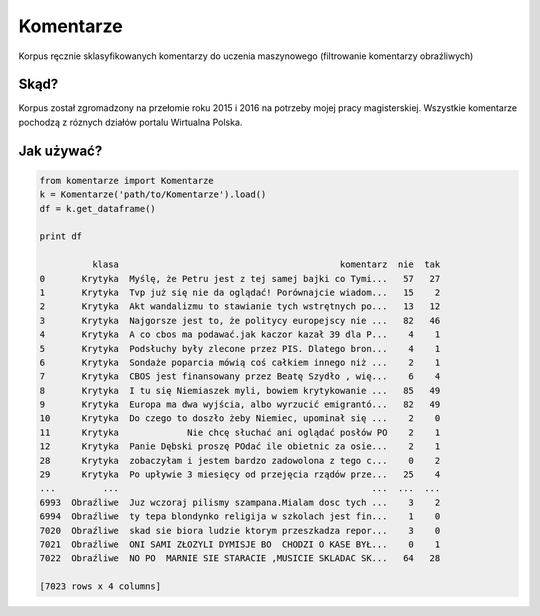Komentarze
==========

Korpus ręcznie sklasyfikowanych komentarzy do uczenia maszynowego (filtrowanie komentarzy obraźliwych)

Skąd? 
-----
Korpus został zgromadzony na przełomie roku 2015 i 2016 na potrzeby mojej pracy magisterskiej.
Wszystkie komentarze pochodzą z róznych działów portalu Wirtualna Polska.

Jak używać?
-----------
.. code:: python

    from komentarze import Komentarze
    k = Komentarze('path/to/Komentarze').load()
    df = k.get_dataframe()
    
    print df

              klasa                                          komentarz  nie  tak
    0       Krytyka  Myślę, że Petru jest z tej samej bajki co Tymi...   57   27
    1       Krytyka  Tvp już się nie da oglądać! Porównajcie wiadom...   15    2
    2       Krytyka  Akt wandalizmu to stawianie tych wstrętnych po...   13   12
    3       Krytyka  Najgorsze jest to, że politycy europejscy nie ...   82   46
    4       Krytyka  A co cbos ma podawać.jak kaczor kazał 39 dla P...    4    1
    5       Krytyka  Podsłuchy były zlecone przez PIS. Dlatego bron...    4    1
    6       Krytyka  Sondaże poparcia mówią coś całkiem innego niż ...    2    1
    7       Krytyka  CBOS jest finansowany przez Beatę Szydło , wię...    6    4
    8       Krytyka  I tu się Niemiaszek myli, bowiem krytykowanie ...   85   49
    9       Krytyka  Europa ma dwa wyjścia, albo wyrzucić emigrantó...   82   49
    10      Krytyka  Do czego to doszło żeby Niemiec, upominał się ...    2    0
    11      Krytyka             Nie chcę słuchać ani oglądać posłów PO    2    1
    12      Krytyka  Panie Dębski proszę POdać ile obietnic za osie...    2    1
    28      Krytyka  zobaczyłam i jestem bardzo zadowolona z tego c...    0    2
    29      Krytyka  Po upływie 3 miesięcy od przejęcia rządów prze...   25    4
    ...         ...                                                ...  ...  ...
    6993  Obraźliwe  Juz wczoraj pilismy szampana.Mialam dosc tych ...    3    2
    6994  Obraźliwe  ty tepa blondynko religija w szkolach jest fin...    1    0
    7020  Obraźliwe  skad sie biora ludzie ktorym przeszkadza repor...    3    0
    7021  Obraźliwe  ONI SAMI ZŁOZYLI DYMISJE BO  CHODZI O KASE BYŁ...    0    1
    7022  Obraźliwe  NO PO  MARNIE SIE STARACIE ,MUSICIE SKLADAC SK...   64   28
    
    [7023 rows x 4 columns]
    


